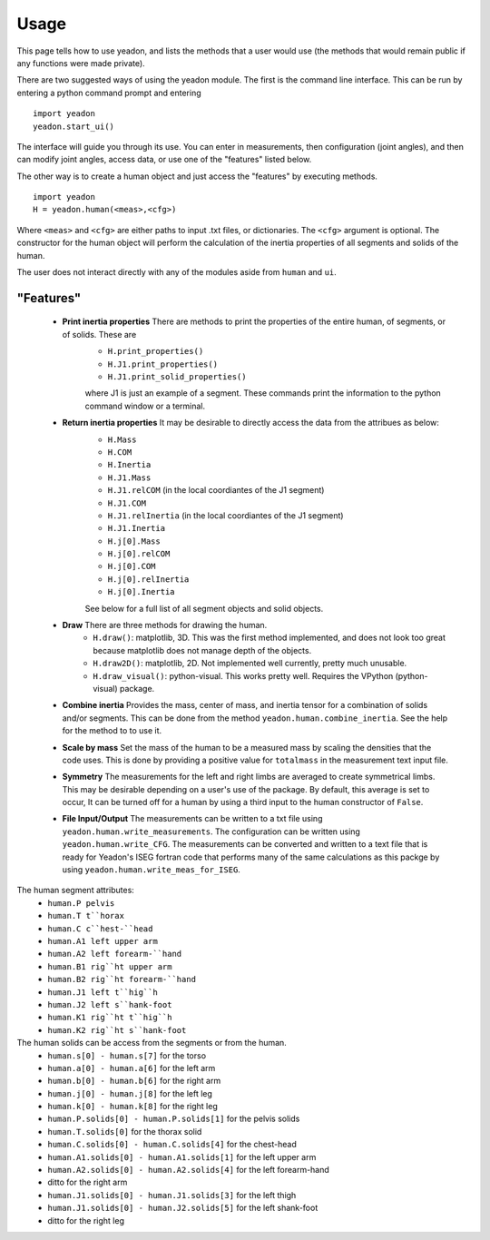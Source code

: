 Usage
=====

This page tells how to use yeadon, and lists the methods that a user would use
(the methods that would remain public if any functions were made private).

There are two suggested ways of using the yeadon module. The first is the
command line interface. This can be run by entering a python command prompt and
entering

::

    import yeadon
    yeadon.start_ui()

The interface will guide you through its use. You can enter in
measurements, then configuration (joint angles), and then can modify joint
angles, access data, or use one of the "features" listed below.

The other way is to create a human object and just access the "features" by
executing methods.

::

    import yeadon
    H = yeadon.human(<meas>,<cfg>)

Where ``<meas>`` and ``<cfg>`` are either paths to input .txt files, or
dictionaries. The ``<cfg>`` argument is optional. The constructor for the human
object will perform the calculation of the inertia properties of all segments
and solids of the human.

The user does not interact directly with any of the modules aside from
``human`` and ``ui``.

"Features"
----------
 - **Print inertia properties** There are methods to print the properties of the entire human, of segments, or of solids. These are
    - ``H.print_properties()``
    - ``H.J1.print_properties()``
    - ``H.J1.print_solid_properties()``
    where J1 is just an example of a segment. These commands print the information to the python command window or a terminal.
 - **Return inertia properties** It may be desirable to directly access the data from the attribues as below:
    - ``H.Mass``
    - ``H.COM``
    - ``H.Inertia``
    - ``H.J1.Mass``
    - ``H.J1.relCOM`` (in the local coordiantes of the J1 segment)
    - ``H.J1.COM``
    - ``H.J1.relInertia`` (in the local coordiantes of the J1 segment)
    - ``H.J1.Inertia``
    - ``H.j[0].Mass``
    - ``H.j[0].relCOM``
    - ``H.j[0].COM``
    - ``H.j[0].relInertia``
    - ``H.j[0].Inertia``
    See below for a full list of all segment objects and solid objects.
 - **Draw** There are three methods for drawing the human.
    - ``H.draw()``: matplotlib, 3D. This was the first method implemented, and does not look too great because matplotlib does not manage depth of the objects.
    - ``H.draw2D()``: matplotlib, 2D. Not implemented well currently, pretty much unusable.
    - ``H.draw_visual()``: python-visual. This works pretty well. Requires the    VPython (python-visual) package.
 - **Combine inertia** Provides the mass, center of mass, and inertia tensor for a combination of solids and/or segments. This can be done from the method      ``yeadon.human.combine_inertia``. See the help for the method to to use it.
 - **Scale by mass** Set the mass of the human to be a measured mass by scaling the densities that the code uses. This is done by providing a positive value for ``totalmass`` in the measurement text input file.
 - **Symmetry** The measurements for the left and right limbs are averaged to create symmetrical limbs. This may be desirable depending on a user's use of the package. By default, this average is set to occur, It can be turned off for a human by using a third input to the human constructor of ``False``.
 - **File Input/Output** The measurements can be written to a txt file using ``yeadon.human.write_measurements``. The configuration can be written using ``yeadon.human.write_CFG``. The measurements can be converted and written to a text file that is ready for Yeadon's ISEG fortran code that performs many of the same calculations as this packge by using ``yeadon.human.write_meas_for_ISEG``.

The human segment attributes:
 - ``human.P pelvis``
 - ``human.T t``horax``
 - ``human.C c``hest-``head``
 - ``human.A1 left upper arm``
 - ``human.A2 left forearm-``hand``
 - ``human.B1 rig``ht upper arm``
 - ``human.B2 rig``ht forearm-``hand``
 - ``human.J1 left t``hig``h``
 - ``human.J2 left s``hank-foot``
 - ``human.K1 rig``ht t``hig``h``
 - ``human.K2 rig``ht s``hank-foot``

The human solids can be access from the segments or from the human.
 - ``human.s[0] - human.s[7]`` for the torso
 - ``human.a[0] - human.a[6]`` for the left arm
 - ``human.b[0] - human.b[6]`` for the right arm
 - ``human.j[0] - human.j[8]`` for the left leg
 - ``human.k[0] - human.k[8]`` for the right leg
 - ``human.P.solids[0] - human.P.solids[1]`` for the pelvis solids
 - ``human.T.solids[0]`` for the thorax solid
 - ``human.C.solids[0] - human.C.solids[4]`` for the chest-head
 - ``human.A1.solids[0] - human.A1.solids[1]`` for the left upper arm
 - ``human.A2.solids[0] - human.A2.solids[4]`` for the left forearm-hand
 - ditto for the right arm
 - ``human.J1.solids[0] - human.J1.solids[3]`` for the left thigh
 - ``human.J1.solids[0] - human.J2.solids[5]`` for the left shank-foot
 - ditto for the right leg


